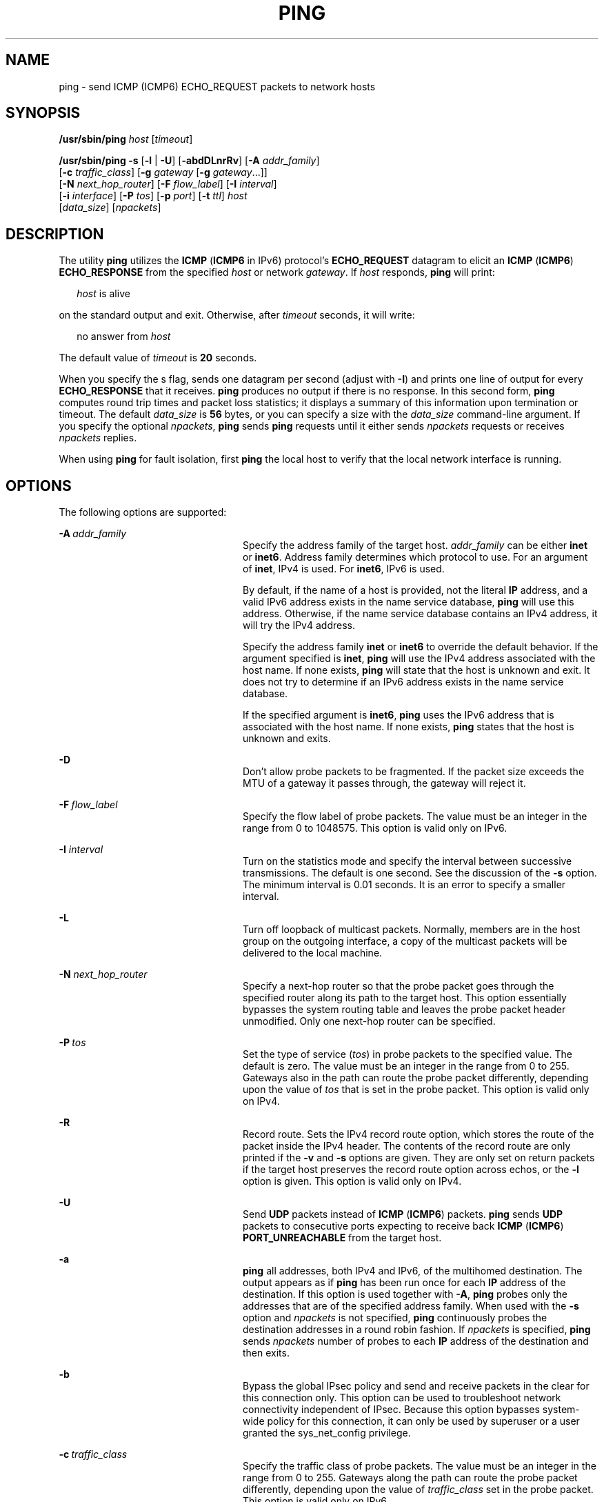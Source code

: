 '\" te
.\" Copyright (C) 2006, Sun Microsystems, Inc. All Rights Reserved
.\" Copyright 1989 AT&T
.\" Copyright 2015, Joyent, Inc.
.\" The contents of this file are subject to the terms of the Common Development and Distribution License (the "License").  You may not use this file except in compliance with the License.
.\" You can obtain a copy of the license at usr/src/OPENSOLARIS.LICENSE or http://www.opensolaris.org/os/licensing.  See the License for the specific language governing permissions and limitations under the License.
.\" When distributing Covered Code, include this CDDL HEADER in each file and include the License file at usr/src/OPENSOLARIS.LICENSE.  If applicable, add the following below this CDDL HEADER, with the fields enclosed by brackets "[]" replaced with your own identifying information: Portions Copyright [yyyy] [name of copyright owner]
.TH PING 8 "May 21, 2015"
.SH NAME
ping \- send ICMP (ICMP6) ECHO_REQUEST packets to network hosts
.SH SYNOPSIS
.LP
.nf
\fB/usr/sbin/ping\fR \fIhost\fR [\fItimeout\fR]
.fi

.LP
.nf
\fB/usr/sbin/ping\fR \fB-s\fR [\fB-l\fR | \fB-U\fR] [\fB-abdDLnrRv\fR] [\fB-A\fR \fIaddr_family\fR]
     [\fB-c\fR \fItraffic_class\fR] [\fB-g\fR \fIgateway\fR [\fB-g\fR \fIgateway\fR...]]
     [\fB-N\fR \fInext_hop_router\fR] [\fB-F\fR \fIflow_label\fR] [\fB-I\fR \fIinterval\fR]
     [\fB-i\fR \fIinterface\fR] [\fB-P\fR \fItos\fR] [\fB-p\fR \fIport\fR] [\fB-t\fR \fIttl\fR] \fIhost\fR
     [\fIdata_size\fR] [\fInpackets\fR]
.fi

.SH DESCRIPTION
.LP
The utility \fBping\fR utilizes the \fBICMP\fR (\fBICMP6\fR in IPv6) protocol's
\fBECHO_REQUEST\fR datagram to elicit an \fBICMP\fR (\fBICMP6\fR)
\fBECHO_RESPONSE\fR from the specified \fIhost\fR or network \fIgateway\fR. If
\fIhost\fR responds, \fBping\fR will print:
.sp
.in +2
.nf
\fIhost\fR is alive
.fi
.in -2
.sp

.sp
.LP
on the standard output and exit. Otherwise, after \fItimeout\fR seconds, it
will write:
.sp
.in +2
.nf
no answer from \fIhost\fR
.fi
.in -2
.sp

.sp
.LP
The default value of \fItimeout\fR is \fB20\fR seconds.
.sp
.LP
When you specify the s flag, sends one datagram per second (adjust with
\fB-I\fR) and prints one line of output for every \fBECHO_RESPONSE\fR that it
receives. \fBping\fR produces no output if there is no response. In this second
form, \fBping\fR computes round trip times and packet loss statistics; it
displays a summary of this information upon termination or timeout. The default
\fIdata_size\fR is \fB56\fR bytes, or you can specify a size with the
\fIdata_size\fR command-line argument. If you specify the optional
\fInpackets\fR, \fBping\fR sends \fBping\fR requests until it either sends
\fInpackets\fR requests or receives \fInpackets\fR replies.
.sp
.LP
When using \fBping\fR for fault isolation, first \fBping\fR the local host to
verify that the local network interface is running.
.SH OPTIONS
.LP
The following options are supported:
.sp
.ne 2
.na
\fB\fB-A\fR\ \fIaddr_family\fR\fR
.ad
.RS 24n
Specify the address family of the target host. \fIaddr_family\fR can be either
\fBinet\fR or \fBinet6\fR. Address family determines which protocol to use. For
an argument of \fBinet\fR, IPv4 is used. For \fBinet6\fR, IPv6 is used.
.sp
By default, if the name of a host is provided, not the literal \fBIP\fR
address, and a valid IPv6 address exists in the name service database,
\fBping\fR will use this address. Otherwise, if the name service database
contains an IPv4 address, it will try the IPv4 address.
.sp
Specify the address family \fBinet\fR or \fBinet6\fR to override the default
behavior. If the argument specified is \fBinet\fR, \fBping\fR will use the IPv4
address associated with the host name. If none exists, \fBping\fR will state
that the host is unknown and exit. It does not try to determine if an IPv6
address exists in the name service database.
.sp
If the specified argument is \fBinet6\fR, \fBping\fR uses the IPv6 address that
is associated with the host name. If none exists, \fBping\fR states that the
host is unknown and exits.
.RE

.sp
.ne 2
.na
\fB\fB-D\fR\fR
.ad
.RS 24n
Don't allow probe packets to be fragmented. If the packet size exceeds the MTU
of a gateway it passes through, the gateway will reject it.
.RE
 
.sp
.ne 2
.na
\fB\fB-F\fR\ \fIflow_label\fR\fR
.ad
.RS 24n
Specify the flow label of probe packets. The value must be an integer in the
range from 0 to 1048575. This option is valid only on IPv6.
.RE

.sp
.ne 2
.na
\fB\fB-I\fR \fIinterval\fR\fR
.ad
.RS 24n
Turn on the statistics mode and specify the interval between successive
transmissions. The default is one second. See the discussion of the \fB-s\fR
option. The minimum interval is 0.01 seconds. It is an error to specify
a smaller interval.
.RE

.sp
.ne 2
.na
\fB\fB-L\fR\fR
.ad
.RS 24n
Turn off loopback of multicast packets. Normally, members are in the host group
on the outgoing interface, a copy of the multicast packets will be delivered to
the local machine.
.RE

.sp
.ne 2
.na
\fB\fB-N\fR \fInext_hop_router\fR\fR
.ad
.RS 24n
Specify a next-hop router so that the probe packet goes through the specified
router along its path to the target host. This option essentially bypasses the
system routing table and leaves the probe packet header unmodified. Only one
next-hop router can be specified.
.RE

.sp
.ne 2
.na
\fB\fB-P\fR\ \fItos\fR\fR
.ad
.RS 24n
Set the type of service (\fItos\fR) in probe packets to the specified value.
The default is zero. The value must be an integer in the range from 0 to 255.
Gateways also in the path can route the probe packet differently, depending
upon the value of \fItos\fR that is set in the probe packet. This option is
valid only on IPv4.
.RE

.sp
.ne 2
.na
\fB\fB-R\fR\fR
.ad
.RS 24n
Record route. Sets the IPv4 record route option, which stores the route of the
packet inside the IPv4 header. The contents of the record route are only
printed if the \fB-v\fR and \fB-s\fR options are given. They are only set on
return packets if the target host preserves the record route option across
echos, or the \fB-l\fR option is given. This option is valid only on IPv4.
.RE

.sp
.ne 2
.na
\fB\fB-U\fR\fR
.ad
.RS 24n
Send \fBUDP\fR packets instead of \fBICMP\fR (\fBICMP6\fR) packets. \fBping\fR
sends \fBUDP\fR packets to consecutive ports expecting to receive back
\fBICMP\fR (\fBICMP6\fR) \fBPORT_UNREACHABLE\fR from the target host.
.RE

.sp
.ne 2
.na
\fB\fB-a\fR\fR
.ad
.RS 24n
\fBping\fR all addresses, both IPv4 and IPv6, of the multihomed destination.
The output appears as if \fBping\fR has been run once for each \fBIP\fR address
of the destination. If this option is used together with \fB-A\fR, \fBping\fR
probes only the addresses that are of the specified address family. When used
with the \fB-s\fR option and \fInpackets\fR is not specified, \fBping\fR
continuously probes the destination addresses in a round robin fashion. If
\fInpackets\fR is specified, \fBping\fR sends \fInpackets\fR number of probes
to each \fBIP\fR address of the destination and then exits.
.RE

.sp
.ne 2
.na
\fB\fB-b\fR\fR
.ad
.RS 24n
Bypass the global IPsec policy and send and receive packets in the clear for
this connection only. This option can be used to troubleshoot network
connectivity independent of IPsec. Because this option bypasses system-wide
policy for this connection, it can only be used by superuser or a user granted
the sys_net_config privilege.
.RE

.sp
.ne 2
.na
\fB\fB-c\fR\ \fItraffic_class\fR\fR
.ad
.RS 24n
Specify the traffic class of probe packets. The value must be an integer in the
range from 0 to 255. Gateways along the path can route the probe packet
differently, depending upon the value of \fItraffic_class\fR set in the probe
packet. This option is valid only on IPv6.
.RE

.sp
.ne 2
.na
\fB\fB-d\fR\fR
.ad
.RS 24n
Set the \fBSO_DEBUG\fR socket option.
.RE

.sp
.ne 2
.na
\fB\fB-g\fR\ \fIgateway\fR\fR
.ad
.RS 24n
Specify a loose source route gateway so that the probe packet goes through the
specified host along the path to the target host. The maximum number of
gateways is 8 for IPv4 and 127 for IPv6. Note that some factors such as the
link \fBMTU\fR can further limit the number of gateways for IPv6.
.RE

.sp
.ne 2
.na
\fB\fB-i\fR \fIinterface_address\fR\fR
.ad
.RS 24n
Specify the outgoing interface address to use for multicast packets for IPv4
and both multicast and unicast packets for IPv6. The default interface address
for multicast packets is determined from the (unicast) routing tables.
\fIinterface_address\fR can be a literal \fBIP\fR address, for example,
\fB10.123.100.99\fR, or an interface name, for example, \fBeri0\fR, or an
interface index, for example \fB2\fR.
.RE

.sp
.ne 2
.na
\fB\fB-l\fR\fR
.ad
.RS 24n
Use to send the probe packet to the given host and back again using loose
source routing. Usually specified with the \fB-R\fR option. If any gateways are
specified using \fB-g\fR, they are visited twice, both to and from the
destination. This option is ignored if the \fB-U\fR option is used.
.RE

.sp
.ne 2
.na
\fB\fB-n\fR\fR
.ad
.RS 24n
Show network addresses as numbers. \fBping\fR normally does a reverse name
lookup on the IP addresses it extracts from the packets received. The \fB-n\fR
option blocks the reverse lookup, so \fBping\fR prints IP addresses instead of
host names.
.RE

.sp
.ne 2
.na
\fB\fB-p\fR\ \fIport\fR\fR
.ad
.RS 24n
Set the base \fBUDP\fR \fIport\fR number used in probes. This option is used
with the \fB-U\fR option. The default base \fIport\fR number is 33434. The
\fBping\fR utility starts setting the destination port number of \fBUDP\fR
packets to this base and increments it by one at each probe.
.RE

.sp
.ne 2
.na
\fB\fB-r\fR\fR
.ad
.RS 24n
Bypass the normal routing tables and send directly to a host on an attached
network. If the host is not on a directly attached network, an error is
returned. This option can be used to \fBping\fR a local host through an
interface that has been dropped by the router daemon. See \fBin.routed\fR(8).
.RE

.sp
.ne 2
.na
\fB\fB-s\fR\fR
.ad
.RS 24n
Send one datagram per second and collect statistics.
.RE

.sp
.ne 2
.na
\fB\fB-t\fR\ \fIttl\fR\fR
.ad
.RS 24n
Specify the IPv4 time to live, or IPv6 hop limit, for unicast and multicast
packets. The default time to live (hop limit) for unicast packets can be set
with \fBipadm\fR(8) using the \fBttl\fR property for IPv4 and the
\fBhoplimit\fR property for IPv6. The default time to live (hop limit) for
multicast is one hop.
.RE

.sp
.ne 2
.na
\fB\fB-v\fR\fR
.ad
.RS 24n
Verbose output. List any \fBICMP\fR (\fBICMP6\fR) packets, other than replies
from the target host.
.RE

.SH OPERANDS
.ne 2
.na
\fB\fIhost\fR\fR
.ad
.RS 8n
The network host
.RE

.SH EXAMPLES
.LP
\fBExample 1 \fRUsing \fBping\fR With IPv6
.sp
.LP
This example shows \fBping\fR sending probe packets to all the IPv6 addresses
of the host \fBxyz\fR, one at a time. It sends an \fBICMP6\fR
\fBECHO_REQUEST\fR every second until the user interrupts it.

.sp
.in +2
.nf
istanbul% \fBping -s -A inet6 -a xyz\fR
PING xyz: 56 data bytes
64 bytes from xyz (4::114:a00:20ff:ab3d:83ed): icmp_seq=0. time=0.479 ms
64 bytes from xyz (fec0::114:a00:20ff:ab3d:83ed): icmp_seq=1. time=0.843 ms
64 bytes from xyz (4::114:a00:20ff:ab3d:83ed): icmp_seq=2. time=0.516 ms
64 bytes from xyz (fec0::114:a00:20ff:ab3d:83ed): icmp_seq=3. time=4.943 ms
64 bytes from xyz (4::114:a00:20ff:ab3d:83ed): icmp_seq=4. time=0.485 ms
64 bytes from xyz (fec0::114:a00:20ff:ab3d:83ed): icmp_seq=5. time=2.201 ms
^C
----xyz PING Statistics----
6 packets transmitted, 6 packets received, 0% packet loss
round-trip (ms)  min/avg/stddev = 0.479/1.583/4.943/1.823
.fi
.in -2
.sp

.SH EXIT STATUS
.LP
The following exit values are returned:
.sp
.ne 2
.na
\fB\fB0\fR\fR
.ad
.RS 12n
Successful operation; the machine is alive.
.RE

.sp
.ne 2
.na
\fBnon-zero\fR
.ad
.RS 12n
An error has occurred. Either a malformed argument has been specified, or the
machine was not alive.
.RE

.SH SEE ALSO
.LP
\fBifconfig\fR(8), \fBin.routed\fR(8), \fBndd\fR(8), \fBnetstat\fR(8),
\fBrpcinfo\fR(8), \fBtraceroute\fR(8), \fBattributes\fR(5), \fBicmp\fR(7P),
\fBicmp6\fR(7P)

.SH DIAGNOSTICS
.ne 2
.na
\fBping: warning: ICMP responses received, but name service lookups
are taking a while. Use ping -n to disable name service lookups.\fR
.ad
.sp .6
.RS 4n
When the
.B -n
flag is not specified,
.B ping
tries to lookup the name corresponding to the IP address that it
received via name services. If name services are unavailable, it may
take time before the system properly times out the name service lookups.
As a result, it may appear that no ICMP replies are being received when
they in fact are. This diagnostic indicates that this has occurred and
indicates that there are valid responses and that using the
.B -n
flag will stop this from occurring.
.RE

.sp
.ne 2
.na
\fB\fBping: warning: timing accuracy diminished -- setsockopt
SO_TIMESTAMP failed\fR\fR
.ad
.sp .6
.RS 4n
By default, the system attempts to use the
.B SO_TIMESTAMP
socket option to allow for more accurate time stamps that reflect when
the ICMP echo replies were received by the system as opposed to when
they were received by the
.B ping
command. These differences may occur because an operator stopped the
process or because
.B ping
was blocked up behind a name service look up. When this diagnostic is
emitted, the
.B ping
command will continue to function, but it will be doing the time
stamping itself, which may cause the timing intervals reported to be
longer than they actually are.
.RE

